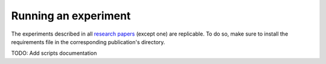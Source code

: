 Running an experiment
---------------------------------

The experiments described in all `research papers
<https://github.com/joaopfonseca/research/tree/master/publications>`_ (except
one) are replicable. To do so, make sure to install the requirements file in
the corresponding publication's directory. 

TODO: Add scripts documentation

